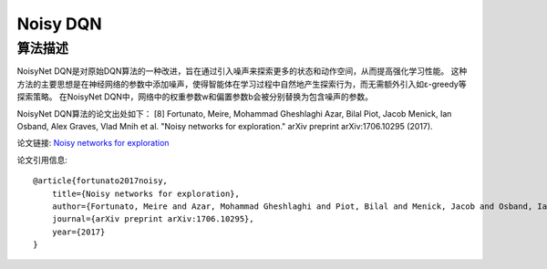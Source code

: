 Noisy DQN
======================

算法描述
----------------------

NoisyNet DQN是对原始DQN算法的一种改进，旨在通过引入噪声来探索更多的状态和动作空间，从而提高强化学习性能。
这种方法的主要思想是在神经网络的参数中添加噪声，使得智能体在学习过程中自然地产生探索行为，而无需额外引入如ε-greedy等探索策略。
在NoisyNet DQN中，网络中的权重参数w和偏置参数b会被分别替换为包含噪声的参数。

NoisyNet DQN算法的论文出处如下：
[8] Fortunato, Meire, Mohammad Gheshlaghi Azar, Bilal Piot, Jacob Menick, Ian Osband, Alex Graves, Vlad Mnih et al. "Noisy networks for exploration." arXiv preprint arXiv:1706.10295 (2017).

论文链接: `Noisy networks for exploration 
<https://arxiv.org/pdf/1706.10295.pdf>`_

论文引用信息:

::

    @article{fortunato2017noisy,
        title={Noisy networks for exploration},
        author={Fortunato, Meire and Azar, Mohammad Gheshlaghi and Piot, Bilal and Menick, Jacob and Osband, Ian and Graves, Alex and Mnih, Vlad and Munos, Remi and Hassabis, Demis and Pietquin, Olivier and others},
        journal={arXiv preprint arXiv:1706.10295},
        year={2017}
    }
